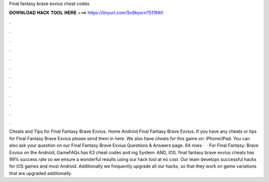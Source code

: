 Final fantasy brave exvius cheat codes

𝐃𝐎𝐖𝐍𝐋𝐎𝐀𝐃 𝐇𝐀𝐂𝐊 𝐓𝐎𝐎𝐋 𝐇𝐄𝐑𝐄 ===> https://tinyurl.com/5n9bysrn?511990

.

.

.

.

.

.

.

.

.

.

.

.

Cheats and Tips for Final Fantasy Brave Exvius. Home Android Final Fantasy Brave Exvius. If you have any cheats or tips for Final Fantasy Brave Exvius please send them in here. We also have cheats for this game on: iPhone/iPad. You can also ask your question on our Final Fantasy Brave Exvius Questions & Answers page. 64 rows ·  · For Final Fantasy: Brave Exvius on the Android, GameFAQs has 63 cheat codes and ing System: AND, IOS. final fantasy brave exvius cheats has 99% success rate so we ensure a wonderful results using our hack tool at no cost. Our team develops successful hacks for iOS games and most Android. Additionally we frequently upgrade all our hacks, so that they work on game variations that are upgraded additionally.